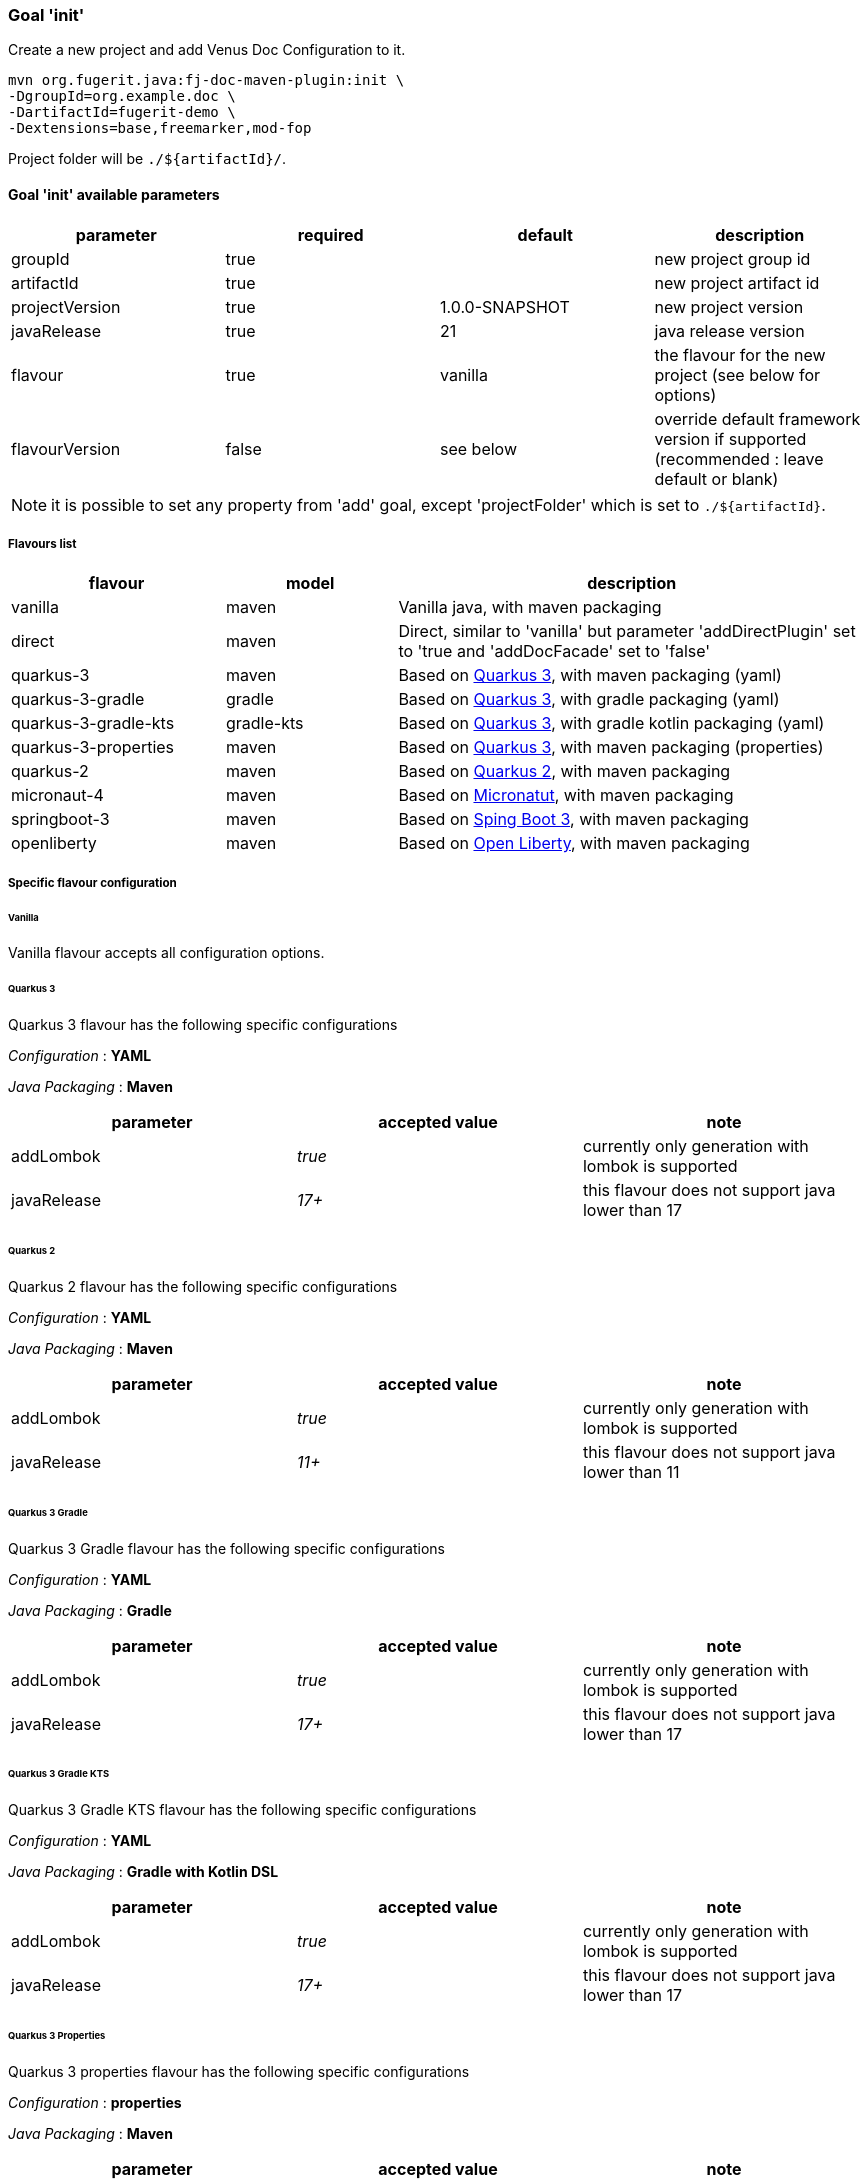 [#maven-plugin-goal-init]
=== Goal 'init'

Create a new project and add Venus Doc Configuration to it.

[source,shell]
----
mvn org.fugerit.java:fj-doc-maven-plugin:init \
-DgroupId=org.example.doc \
-DartifactId=fugerit-demo \
-Dextensions=base,freemarker,mod-fop
----

Project folder will be `./${artifactId}/`.

==== Goal 'init' available parameters

[cols="4*", options="header"]
|====================================================================================================================================
| parameter      | required | default        | description
| groupId        | true     |                | new project group id
| artifactId     | true     |                | new project artifact id
| projectVersion | true     | 1.0.0-SNAPSHOT | new project version
| javaRelease    | true     | 21             | java release version
| flavour        | true     | vanilla        | the flavour for the new project (see below for options)
| flavourVersion | false    | see below      | override default framework version if supported (recommended : leave default or blank)
|====================================================================================================================================

NOTE: it is possible to set any property from 'add' goal, except 'projectFolder' which is set to `./${artifactId}`.

[#flavour-list]
===== Flavours list

[cols="25,20,55", options="header"]
|====================================================================================================================================
| flavour      | model | description
| vanilla       | maven | Vanilla java, with maven packaging
| direct       | maven | Direct, similar to 'vanilla' but parameter 'addDirectPlugin' set to 'true and 'addDocFacade' set to 'false'
| quarkus-3        | maven | Based on link:https://quarkus.io/[Quarkus 3], with maven packaging (yaml)
| quarkus-3-gradle | gradle | Based on link:https://quarkus.io/[Quarkus 3], with gradle packaging (yaml)
| quarkus-3-gradle-kts | gradle-kts | Based on link:https://quarkus.io/[Quarkus 3], with gradle kotlin packaging (yaml)
| quarkus-3-properties | maven | Based on link:https://quarkus.io/[Quarkus 3], with maven packaging (properties)
| quarkus-2        | maven | Based on link:https://quarkus.io/[Quarkus 2], with maven packaging
| micronaut-4        | maven | Based on link:https://micronaut.io/[Micronatut], with maven packaging
| springboot-3        | maven | Based on link:https://spring.io/projects/spring-boot[Sping Boot 3], with maven packaging
| openliberty        | maven | Based on link:https://openliberty.io/[Open Liberty], with maven packaging
|====================================================================================================================================

[#flavour-extra-config]
===== Specific flavour configuration

[#flavour-vanilla]
====== Vanilla

Vanilla flavour accepts all configuration options.

[#flavour-quarkus-3]
====== Quarkus 3

Quarkus 3 flavour has the following specific configurations

_Configuration_ : *YAML*

_Java Packaging_ : *Maven*

[cols="3*", options="header"]
|====================================================================================================================================
| parameter      | accepted value | note
| addLombok      | _true_     | currently only generation with lombok is supported
| javaRelease    | _17+_      | this flavour does not support java lower than 17
|====================================================================================================================================

[#flavour-quarkus-2]
====== Quarkus 2

Quarkus 2 flavour has the following specific configurations

_Configuration_ : *YAML*

_Java Packaging_ : *Maven*

[cols="3*", options="header"]
|====================================================================================================================================
| parameter      | accepted value | note
| addLombok      | _true_     | currently only generation with lombok is supported
| javaRelease    | _11+_      | this flavour does not support java lower than 11
|====================================================================================================================================

[#flavour-quarkus-3-gradle]
====== Quarkus 3 Gradle

Quarkus 3 Gradle flavour has the following specific configurations

_Configuration_ : *YAML*

_Java Packaging_ : *Gradle*

[cols="3*", options="header"]
|====================================================================================================================================
| parameter      | accepted value | note
| addLombok      | _true_     | currently only generation with lombok is supported
| javaRelease    | _17+_      | this flavour does not support java lower than 17
|====================================================================================================================================

[#flavour-quarkus-3-gradle-kts]
====== Quarkus 3 Gradle KTS

Quarkus 3 Gradle KTS flavour has the following specific configurations

_Configuration_ : *YAML*

_Java Packaging_ : *Gradle with Kotlin DSL*

[cols="3*", options="header"]
|====================================================================================================================================
| parameter      | accepted value | note
| addLombok      | _true_     | currently only generation with lombok is supported
| javaRelease    | _17+_      | this flavour does not support java lower than 17
|====================================================================================================================================

[#flavour-quarkus-3-properties]
====== Quarkus 3 Properties

Quarkus 3 properties flavour has the following specific configurations

_Configuration_ : *properties*

_Java Packaging_ : *Maven*

[cols="3*", options="header"]
|====================================================================================================================================
| parameter      | accepted value | note
| addLombok      | _true_     | currently only generation with lombok is supported
| javaRelease    | _17+_      | this flavour does not support java lower than 17
|====================================================================================================================================

[#flavour-micronaut-4]
====== Micronaut 4

Micronaut 4 flavour has the following specific configurations

_Configuration_ : *YAML*

_Java Packaging_ : *Maven*

[cols="3*", options="header"]
|====================================================================================================================================
| parameter      | accepted value | note
| addLombok      | _true_     | currently only generation with lombok is supported
| javaRelease    | _17+_      | this flavour does not support java lower than 17
|====================================================================================================================================

[#flavour-openliberty-properties]
====== Open Liberty

Open Liberty flavour has the following specific configurations

_Configuration_ : *properties*

_Java Packaging_ : *Maven*

[cols="3*", options="header"]
|====================================================================================================================================
| parameter      | accepted value | note
| addLombok      | _true_     | currently only generation with lombok is supported
| javaRelease    | _17+_      | this flavour does not support java lower than 17
|====================================================================================================================================

[#flavour-springboot-3]
====== Spring Boot 3

Spring Boot 3 flavour has the following specific configurations

_Configuration_ : *YAML*

_Java Packaging_ : *Maven*

[cols="3*", options="header"]
|====================================================================================================================================
| parameter      | accepted value | note
| addLombok      | _true_     | currently only generation with lombok is supported
| javaRelease    | _17+_      | this flavour does not support java lower than 17
|====================================================================================================================================

